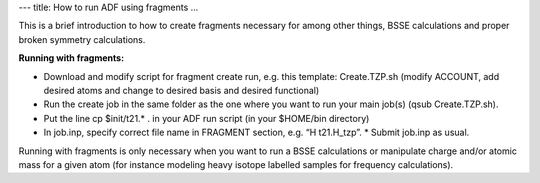 ---
title: How to run ADF using fragments
...

This is a brief introduction to how to create fragments necessary for among other things, BSSE calculations and proper broken symmetry calculations.

**Running with fragments:**

* Download and modify script for fragment create run, e.g. this template: Create.TZP.sh  (modify ACCOUNT, add desired atoms and change to desired basis and desired functional)
* Run the create job in the same folder as the one where you want to run your main job(s) (qsub Create.TZP.sh).
* Put the line cp $init/t21.* .  in your ADF run script (in your $HOME/bin directory)
* In job.inp, specify correct file name in FRAGMENT section, e.g. “H   t21.H_tzp”. * Submit job.inp as usual. 
 

Running with fragments is only necessary when you want to run a BSSE calculations or manipulate charge and/or atomic mass for a given atom (for instance modeling heavy isotope labelled samples for frequency calculations).  
